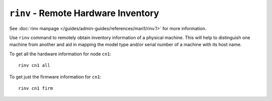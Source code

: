 ``rinv`` - Remote Hardware Inventory
====================================

See :doc:`rinv manpage </guides/admin-guides/references/man1/rinv.1>` for more information.

Use ``rinv`` command to remotely obtain inventory information of a physical machine. This will help to distinguish one machine from another and aid in mapping the model type and/or serial number of a machine with its host name.

To get all the hardware information for node ``cn1``: ::

    rinv cn1 all

To get just the firmware information for ``cn1``: :: 

    rinv cn1 firm

